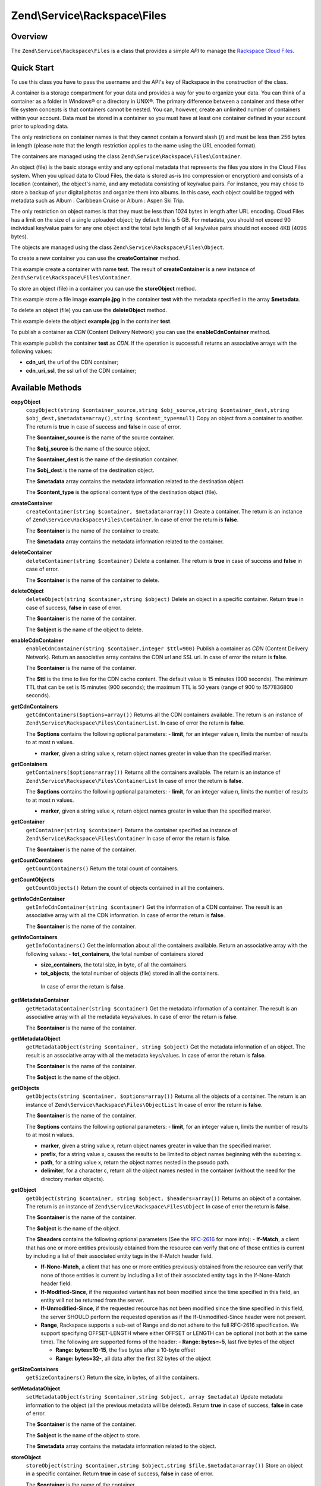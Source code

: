 .. _zend.service.rackspace.files:

Zend\\Service\\Rackspace\\Files
===============================

.. _zend.service.rackspace.files.intro:

Overview
--------

The ``Zend\Service\Rackspace\Files`` is a class that provides a simple *API* to manage the `Rackspace Cloud Files`_.

.. _zend.service.rackspace.files.quick-start:

Quick Start
-----------

To use this class you have to pass the username and the API's key of Rackspace in the construction of the class.

.. code-block:: php
   :linenos:

   $user = 'username';
   $key  = 'secret key';

   $rackspace = new Zend\Service\Rackspace\Files($user,$key);

A container is a storage compartment for your data and provides a way for you to organize your data. You can think of a container as a folder in Windows® or a directory in UNIX®. The primary difference between a container and these other file system concepts is that containers cannot be nested. You can, however, create an unlimited number of containers within your account. Data must be stored in a container so you must have at least one container defined in your account prior to uploading data.

The only restrictions on container names is that they cannot contain a forward slash (/) and must be less than 256 bytes in length (please note that the length restriction applies to the name using the URL encoded format).

The containers are managed using the class ``Zend\Service\Rackspace\Files\Container``.

An object (file) is the basic storage entity and any optional metadata that represents the files you store in the Cloud Files system. When you upload data to Cloud Files, the data is stored as-is (no compression or encryption) and consists of a location (container), the object's name, and any metadata consisting of key/value pairs. For instance, you may chose to store a backup of your digital photos and organize them into albums. In this case, each object could be tagged with metadata such as Album : Caribbean Cruise or Album : Aspen Ski Trip.

The only restriction on object names is that they must be less than 1024 bytes in length after URL encoding. Cloud Files has a limit on the size of a single uploaded object; by default this is 5 GB. For metadata, you should not exceed 90 individual key/value pairs for any one object and the total byte length of all key/value pairs should not exceed 4KB (4096 bytes).

The objects are managed using the class ``Zend\Service\Rackspace\Files\Object``.

To create a new container you can use the **createContainer** method.

.. code-block:: php
   :linenos:

   $container= $rackspace->createContainer('test');

   if (!$rackspace->isSuccessful()) {
       die('ERROR: '.$rackspace->getErrorMsg());
   }

   printf("Name: %s",$container->getName());

This example create a container with name **test**. The result of **createContainer** is a new instance of ``Zend\Service\Rackspace\Files\Container``.

To store an object (file) in a container you can use the **storeObject** method.

.. code-block:: php
   :linenos:

   $name= 'example.jpg';
   $file= file_get_contents($name);

   $metadata= array (
       'foo' => 'bar'
   );

   $rackspace->storeObject('test',$name,$file,$metadata);

   if ($rackspace->isSuccessful()) {
       echo 'Object stored successfully';
   } else {
       printf("ERROR: %s",$rackspace->getErrorMsg());
   }

This example store a file image **example.jpg** in the container **test** with the metadata specified in the array **$metadata**.

To delete an object (file) you can use the **deleteObject** method.

.. code-block:: php
   :linenos:

   $rackspace->deleteObject('test','example.jpg');

   if ($rackspace->isSuccessful()) {
       echo 'Object deleted successfully';
   } else {
       printf("ERROR: %s",$rackspace->getErrorMsg());
   }

This example delete the object **example.jpg** in the container **test**.

To publish a container as *CDN* (Content Delivery Network) you can use the **enableCdnContainer** method.

.. code-block:: php
   :linenos:

   $cdnInfo= $rackspace->enableCdnContainer('test');

   if ($rackspace->isSuccessful()) {
       print_r($cdnInfo);
   } else {
       printf("ERROR: %s",$rackspace->getErrorMsg());
   }

This example publish the container **test** as *CDN*. If the operation is successfull returns an associative arrays with the following values:

- **cdn_uri**, the url of the CDN container;

- **cdn_uri_ssl**, the ssl url of the CDN container;

.. _zend.service.rackspace.files.methods:

Available Methods
-----------------

.. _zend.service.rackspace.files.methods.copy-object:

**copyObject**
   ``copyObject(string $container_source,string $obj_source,string $container_dest,string $obj_dest,$metadata=array(),string $content_type=null)``
   Copy an object from a container to another. The return is **true** in case of success and **false** in case of error.

   The **$container_source** is the name of the source container.

   The **$obj_source** is the name of the source object.

   The **$container_dest** is the name of the destination container.

   The **$obj_dest** is the name of the destination object.

   The **$metadata** array contains the metadata information related to the destination object.

   The **$content_type** is the optional content type of the destination object (file).

.. _zend.service.rackspace.files.methods.create-container:

**createContainer**
   ``createContainer(string $container, $metadata=array())``
   Create a container. The return is an instance of ``Zend\Service\Rackspace\Files\Container``. In case of error the return is **false**.

   The **$container** is the name of the container to create.

   The **$metadata** array contains the metadata information related to the container.

.. _zend.service.rackspace.files.methods.delete-container:

**deleteContainer**
   ``deleteContainer(string $container)``
   Delete a container. The return is **true** in case of success and **false** in case of error.

   The **$container** is the name of the container to delete.

.. _zend.service.rackspace.files.methods.delete-object:

**deleteObject**
   ``deleteObject(string $container,string $object)``
   Delete an object in a specific container. Return **true** in case of success, **false** in case of error.

   The **$container** is the name of the container.

   The **$object** is the name of the object to delete.

.. _zend.service.rackspace.files.methods.enable-cdn-container:

**enableCdnContainer**
   ``enableCdnContainer(string $container,integer $ttl=900)``
   Publish a container as *CDN* (Content Delivery Network). Return an associative array contains the CDN url and SSL url. In case of error the return is **false**.

   The **$container** is the name of the container.

   The **$ttl** is the time to live for the CDN cache content. The default value is 15 minutes (900 seconds). The minimum TTL that can be set is 15 minutes (900 seconds); the maximum TTL is 50 years (range of 900 to 1577836800 seconds).

.. _zend.service.rackspace.files.methods.get-cdn-containers:

**getCdnContainers**
   ``getCdnContainers($options=array())``
   Returns all the CDN containers available. The return is an instance of ``Zend\Service\Rackspace\Files\ContainerList``. In case of error the return is **false**.

   The **$options** contains the following optional parameters: - **limit**, for an integer value n, limits the number of results to at most n values.

   - **marker**, given a string value x, return object names greater in value than the specified marker.



.. _zend.service.rackspace.files.methods.get-containers:

**getContainers**
   ``getContainers($options=array())``
   Returns all the containers available. The return is an instance of ``Zend\Service\Rackspace\Files\ContainerList`` In case of error the return is **false**.

   The **$options** contains the following optional parameters: - **limit**, for an integer value n, limits the number of results to at most n values.

   - **marker**, given a string value x, return object names greater in value than the specified marker.



.. _zend.service.rackspace.files.methods.get-container:

**getContainer**
   ``getContainer(string $container)``
   Returns the container specified as instance of ``Zend\Service\Rackspace\Files\Container`` In case of error the return is **false**.

   The **$container** is the name of the container.

.. _zend.service.rackspace.files.methods.get-count-containers:

**getCountContainers**
   ``getCountContainers()``
   Return the total count of containers.

.. _zend.service.rackspace.files.methods.get-count-objects:

**getCountObjects**
   ``getCountObjects()``
   Return the count of objects contained in all the containers.

.. _zend.service.rackspace.files.methods.get-info-cdn-container:

**getInfoCdnContainer**
   ``getInfoCdnContainer(string $container)``
   Get the information of a CDN container. The result is an associative array with all the CDN information. In case of error the return is **false**.

   The **$container** is the name of the container.

.. _zend.service.rackspace.files.methods.get-info-containers:

**getInfoContainers**
   ``getInfoContainers()``
   Get the information about all the containers available. Return an associative array with the following values: - **tot_containers**, the total number of containers stored

   - **size_containers**, the total size, in byte, of all the containers.

   - **tot_objects**, the total number of objects (file) stored in all the containers.

    In case of error the return is **false**.

.. _zend.service.rackspace.files.methods.get-metadata-container:

**getMetadataContainer**
   ``getMetadataContainer(string $container)``
   Get the metadata information of a container. The result is an associative array with all the metadata keys/values. In case of error the return is **false**.

   The **$container** is the name of the container.

.. _zend.service.rackspace.files.methods.get-metadata-object:

**getMetadataObject**
   ``getMetadataObject(string $container, string $object)``
   Get the metadata information of an object. The result is an associative array with all the metadata keys/values. In case of error the return is **false**.

   The **$container** is the name of the container.

   The **$object** is the name of the object.

.. _zend.service.rackspace.files.methods.get-objects:

**getObjects**
   ``getObjects(string $container, $options=array())``
   Returns all the objects of a container. The return is an instance of ``Zend\Service\Rackspace\Files\ObjectList`` In case of error the return is **false**.

   The **$container** is the name of the container.

   The **$options** contains the following optional parameters: - **limit**, for an integer value n, limits the number of results to at most n values.

   - **marker**, given a string value x, return object names greater in value than the specified marker.

   - **prefix**, for a string value x, causes the results to be limited to object names beginning with the substring x.

   - **path**, for a string value x, return the object names nested in the pseudo path.

   - **delimiter**, for a character c, return all the object names nested in the container (without the need for the directory marker objects).



.. _zend.service.rackspace.files.methods.get-object:

**getObject**
   ``getObject(string $container, string $object, $headers=array())``
   Returns an object of a container. The return is an instance of ``Zend\Service\Rackspace\Files\Object`` In case of error the return is **false**.

   The **$container** is the name of the container.

   The **$object** is the name of the object.

   The **$headers** contains the following optional parameters (See the `RFC-2616`_ for more info): - **If-Match**, a client that has one or more entities previously obtained from the resource can verify that one of those entities is current by including a list of their associated entity tags in the If-Match header field.

   - **If-None-Match**, a client that has one or more entities previously obtained from the resource can verify that none of those entities is current by including a list of their associated entity tags in the If-None-Match header field.

   - **If-Modified-Since**, if the requested variant has not been modified since the time specified in this field, an entity will not be returned from the server.

   - **If-Unmodified-Since**, if the requested resource has not been modified since the time specified in this field, the server SHOULD perform the requested operation as if the If-Unmodified-Since header were not present.

   - **Range**, Rackspace supports a sub-set of Range and do not adhere to the full RFC-2616 specification. We support specifying OFFSET-LENGTH where either OFFSET or LENGTH can be optional (not both at the same time). The following are supported forms of the header: - **Range: bytes=-5**, last five bytes of the object

     - **Range: bytes=10-15**, the five bytes after a 10-byte offset

     - **Range: bytes=32-**, all data after the first 32 bytes of the object





.. _zend.service.rackspace.files.methods.get-size-containers:

**getSizeContainers**
   ``getSizeContainers()``
   Return the size, in bytes, of all the containers.

.. _zend.service.rackspace.files.methods.set-metadata-object:

**setMetadataObject**
   ``setMetadataObject(string $container,string $object, array $metadata)``
   Update metadata information to the object (all the previous metadata will be deleted). Return **true** in case of success, **false** in case of error.

   The **$container** is the name of the container.

   The **$object** is the name of the object to store.

   The **$metadata** array contains the metadata information related to the object.

.. _zend.service.rackspace.files.methods.store-object:

**storeObject**
   ``storeObject(string $container,string $object,string $file,$metadata=array())``
   Store an object in a specific container. Return **true** in case of success, **false** in case of error.

   The **$container** is the name of the container.

   The **$object** is the name of the object to store.

   The **$file** is the content of the object to store.

   The **$metadata** array contains the metadata information related to the object to store.

.. _zend.service.rackspace.files.methods.update-cdn-container:

**updateCdnContainer**
   ``updateCdnContainer(string $container,integer $ttl=null,$cdn_enabled=null,$log=null)``
   Update the attribute of a *CDN* container. Return an associative array contains the CDN url and SSL url. In case of error the return is **false**.

   The **$container** is the name of the container.

   The **$ttl** is the time to live for the CDN cache content. The default value is 15 minutes (900 seconds). The minimum TTL that can be set is 15 minutes (900 seconds); the maximum TTL is 50 years (range of 900 to 1577836800 seconds).

   The **$cdn_enabled** is the flag to swith on/off the CDN. **True** switch on, **false** switch off.

   The **$log** enable or disable the log retention. **True** switch on, **false** switch off.

.. _zend.service.rackspace.files.examples:

Examples
--------

.. _zend.service.rackspace.files.examples.authenticate:

.. rubric:: Authenticate

Check if the username and the key are valid for the Rackspace authentication.

.. code-block:: php
   :linenos:

   $user = 'username';
   $key  = 'secret key';

   $rackspace = new Zend\Service\Rackspace\Files($user,$key);

   if ($rackspace->authenticate()) {
       printf("Authenticated with token: %s",$rackspace->getToken());
   } else {
       printf("ERROR: %s",$rackspace->getErrorMsg());
   }

.. _zend.service.rackspace.files.examples.get-object:

.. rubric:: Get an object

Get an image file (**example.gif**) from the cloud and render it in the browser

.. code-block:: php
   :linenos:

   $user = 'username';
   $key  = 'secret key';

   $rackspace = new Zend\Service\Rackspace\Files($user,$key);

   $object= $rackspace->getObject('test','example.gif');

   if (!$rackspace->isSuccessful()) {
       die('ERROR: '.$rackspace->getErrorMsg());
   }

   header('Content-type: image/gif');
   echo $object->getFile();

.. _zend.service.rackspace.files.examples.create-container:

.. rubric:: Create a container with metadata

Create a container (**test**) with some metadata information (**$metadata**)

.. code-block:: php
   :linenos:

   $user = 'username';
   $key  = 'secret key';

   $rackspace = new Zend\Service\Rackspace\Files($user,$key);

   $metadata= array (
       'foo'  => 'bar',
       'foo2' => 'bar2',
   );

   $container= $rackspace->createContainer('test',$metadata);

   if ($rackspace->isSuccessful()) {
       echo 'Container created successfully';
   }

.. _zend.service.rackspace.files.examples.get-metadata-container:

.. rubric:: Get the metadata of a container

Get the metadata of the container **test**

.. code-block:: php
   :linenos:

   $user = 'username';
   $key  = 'secret key';

   $rackspace = new Zend\Service\Rackspace\Files($user, $key);

   $container= $rackspace->getContainer('test');

   if (!$rackspace->isSuccessful()) {
       die('ERROR: ' . $rackspace->getErrorMsg());
   }

   $metadata= $container->getMetadata();
   print_r($metadata);

.. _zend.service.rackspace.files.examples.store-object-container:

.. rubric:: Store an object in a container

Store an object using a ``Zend\Service\Rackspace\Files\Container`` instance

.. code-block:: php
   :linenos:

   $user = 'username';
   $key  = 'secret key';

   $rackspace = new Zend\Service\Rackspace\Files($user, $key);

   $container= $rackspace->getContainer('test');

   if (!$rackspace->isSuccessful()) {
       die('ERROR: ' . $rackspace->getErrorMsg());
   }

   $file     = file_get_contents('test.jpg');
   $metadata = array (
       'foo' => 'bar',
   );

   if ($container->addObject('test.jpg', $file, $metadata)) {
       echo 'Object stored successfully';
   }

.. _zend.service.rackspace.files.examples.check-cdn-enabled:

.. rubric:: Check if a container is CDN enabled

Check if the **test** container is CDN enabled. If it is not we enable it.

.. code-block:: php
   :linenos:

   $user = 'username';
   $key  = 'secret key';

   $rackspace = new Zend\Service\Rackspace\Files($user, $key);

   $container= $rackspace->getContainer('test');

   if (!$rackspace->isSuccessful()) {
       die('ERROR: ' . $rackspace->getErrorMsg());
   }

   if (!$container->isCdnEnabled()) {
       if (!$container->enableCdn()) {
           die('ERROR: ' . $rackspace->getErrorMsg());
       }
   }
   printf(
       "The container is CDN enabled with the following URLs:\n %s\n %s\n",
       $container->getCdnUri(),
       $container->getCdnUriSsl()
   );



.. _`Rackspace Cloud Files`: http://www.rackspace.com/cloud/cloud_hosting_products/files/
.. _`RFC-2616`: http://www.ietf.org/rfc/rfc2616.txt
